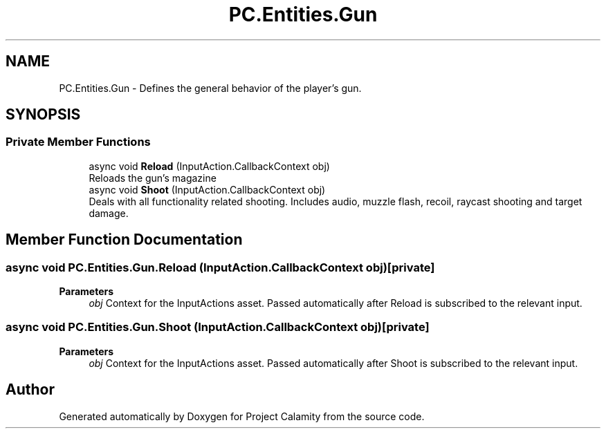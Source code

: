 .TH "PC.Entities.Gun" 3 "Fri Dec 9 2022" "Project Calamity" \" -*- nroff -*-
.ad l
.nh
.SH NAME
PC.Entities.Gun \- Defines the general behavior of the player's gun\&.   

.SH SYNOPSIS
.br
.PP
.SS "Private Member Functions"

.in +1c
.ti -1c
.RI "async void \fBReload\fP (InputAction\&.CallbackContext obj)"
.br
.RI "Reloads the gun's magazine  "
.ti -1c
.RI "async void \fBShoot\fP (InputAction\&.CallbackContext obj)"
.br
.RI "Deals with all functionality related shooting\&. Includes audio, muzzle flash, recoil, raycast shooting and target damage\&.  "
.in -1c
.SH "Member Function Documentation"
.PP 
.SS "async void PC\&.Entities\&.Gun\&.Reload (InputAction\&.CallbackContext obj)\fC [private]\fP"

.PP
\fBParameters\fP
.RS 4
\fIobj\fP Context for the InputActions asset\&. Passed automatically after Reload is subscribed to the relevant input\&. 
.RE
.PP

.SS "async void PC\&.Entities\&.Gun\&.Shoot (InputAction\&.CallbackContext obj)\fC [private]\fP"

.PP
\fBParameters\fP
.RS 4
\fIobj\fP Context for the InputActions asset\&. Passed automatically after Shoot is subscribed to the relevant input\&. 
.RE
.PP


.SH "Author"
.PP 
Generated automatically by Doxygen for Project Calamity from the source code\&.
